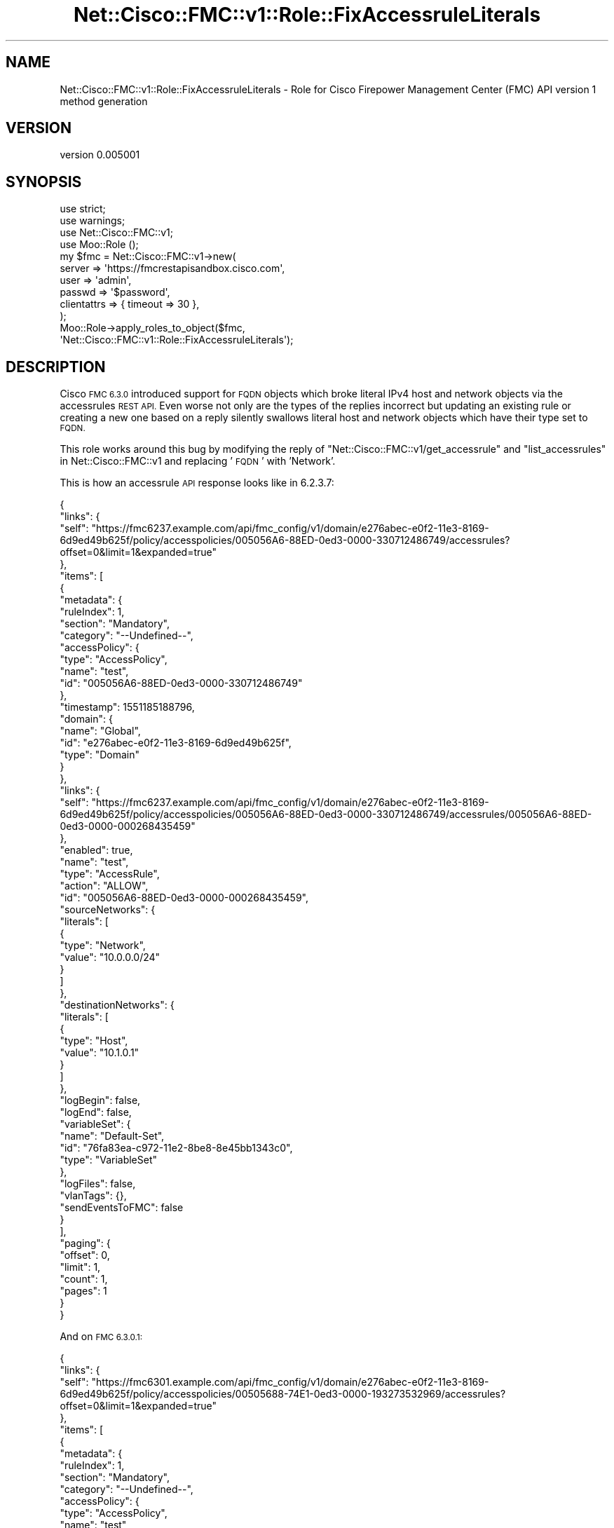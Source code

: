 .\" Automatically generated by Pod::Man 4.14 (Pod::Simple 3.40)
.\"
.\" Standard preamble:
.\" ========================================================================
.de Sp \" Vertical space (when we can't use .PP)
.if t .sp .5v
.if n .sp
..
.de Vb \" Begin verbatim text
.ft CW
.nf
.ne \\$1
..
.de Ve \" End verbatim text
.ft R
.fi
..
.\" Set up some character translations and predefined strings.  \*(-- will
.\" give an unbreakable dash, \*(PI will give pi, \*(L" will give a left
.\" double quote, and \*(R" will give a right double quote.  \*(C+ will
.\" give a nicer C++.  Capital omega is used to do unbreakable dashes and
.\" therefore won't be available.  \*(C` and \*(C' expand to `' in nroff,
.\" nothing in troff, for use with C<>.
.tr \(*W-
.ds C+ C\v'-.1v'\h'-1p'\s-2+\h'-1p'+\s0\v'.1v'\h'-1p'
.ie n \{\
.    ds -- \(*W-
.    ds PI pi
.    if (\n(.H=4u)&(1m=24u) .ds -- \(*W\h'-12u'\(*W\h'-12u'-\" diablo 10 pitch
.    if (\n(.H=4u)&(1m=20u) .ds -- \(*W\h'-12u'\(*W\h'-8u'-\"  diablo 12 pitch
.    ds L" ""
.    ds R" ""
.    ds C` ""
.    ds C' ""
'br\}
.el\{\
.    ds -- \|\(em\|
.    ds PI \(*p
.    ds L" ``
.    ds R" ''
.    ds C`
.    ds C'
'br\}
.\"
.\" Escape single quotes in literal strings from groff's Unicode transform.
.ie \n(.g .ds Aq \(aq
.el       .ds Aq '
.\"
.\" If the F register is >0, we'll generate index entries on stderr for
.\" titles (.TH), headers (.SH), subsections (.SS), items (.Ip), and index
.\" entries marked with X<> in POD.  Of course, you'll have to process the
.\" output yourself in some meaningful fashion.
.\"
.\" Avoid warning from groff about undefined register 'F'.
.de IX
..
.nr rF 0
.if \n(.g .if rF .nr rF 1
.if (\n(rF:(\n(.g==0)) \{\
.    if \nF \{\
.        de IX
.        tm Index:\\$1\t\\n%\t"\\$2"
..
.        if !\nF==2 \{\
.            nr % 0
.            nr F 2
.        \}
.    \}
.\}
.rr rF
.\" ========================================================================
.\"
.IX Title "Net::Cisco::FMC::v1::Role::FixAccessruleLiterals 3"
.TH Net::Cisco::FMC::v1::Role::FixAccessruleLiterals 3 "2020-09-28" "perl v5.32.0" "User Contributed Perl Documentation"
.\" For nroff, turn off justification.  Always turn off hyphenation; it makes
.\" way too many mistakes in technical documents.
.if n .ad l
.nh
.SH "NAME"
Net::Cisco::FMC::v1::Role::FixAccessruleLiterals \- Role for Cisco Firepower Management Center (FMC) API version 1 method generation
.SH "VERSION"
.IX Header "VERSION"
version 0.005001
.SH "SYNOPSIS"
.IX Header "SYNOPSIS"
.Vb 4
\&    use strict;
\&    use warnings;
\&    use Net::Cisco::FMC::v1;
\&    use Moo::Role ();
\&
\&    my $fmc = Net::Cisco::FMC::v1\->new(
\&        server      => \*(Aqhttps://fmcrestapisandbox.cisco.com\*(Aq,
\&        user        => \*(Aqadmin\*(Aq,
\&        passwd      => \*(Aq$password\*(Aq,
\&        clientattrs => { timeout => 30 },
\&    );
\&
\&    Moo::Role\->apply_roles_to_object($fmc,
\&        \*(AqNet::Cisco::FMC::v1::Role::FixAccessruleLiterals\*(Aq);
.Ve
.SH "DESCRIPTION"
.IX Header "DESCRIPTION"
Cisco \s-1FMC 6.3.0\s0 introduced support for \s-1FQDN\s0 objects which broke literal IPv4
host and network objects via the accessrules \s-1REST API.\s0
Even worse not only are the types of the replies incorrect but updating an
existing rule or creating a new one based on a reply silently swallows literal
host and network objects which have their type set to \s-1FQDN.\s0
.PP
This role works around this bug by modifying the reply of
\&\*(L"Net::Cisco::FMC::v1/get_accessrule\*(R" and
\&\*(L"list_accessrules\*(R" in Net::Cisco::FMC::v1 and replacing '\s-1FQDN\s0' with 'Network'.
.PP
This is how an accessrule \s-1API\s0 response looks like in 6.2.3.7:
.PP
.Vb 10
\&    {
\&      "links": {
\&        "self": "https://fmc6237.example.com/api/fmc_config/v1/domain/e276abec\-e0f2\-11e3\-8169\-6d9ed49b625f/policy/accesspolicies/005056A6\-88ED\-0ed3\-0000\-330712486749/accessrules?offset=0&limit=1&expanded=true"
\&      },
\&      "items": [
\&        {
\&          "metadata": {
\&            "ruleIndex": 1,
\&            "section": "Mandatory",
\&            "category": "\-\-Undefined\-\-",
\&            "accessPolicy": {
\&              "type": "AccessPolicy",
\&              "name": "test",
\&              "id": "005056A6\-88ED\-0ed3\-0000\-330712486749"
\&            },
\&            "timestamp": 1551185188796,
\&            "domain": {
\&              "name": "Global",
\&              "id": "e276abec\-e0f2\-11e3\-8169\-6d9ed49b625f",
\&              "type": "Domain"
\&            }
\&          },
\&          "links": {
\&            "self": "https://fmc6237.example.com/api/fmc_config/v1/domain/e276abec\-e0f2\-11e3\-8169\-6d9ed49b625f/policy/accesspolicies/005056A6\-88ED\-0ed3\-0000\-330712486749/accessrules/005056A6\-88ED\-0ed3\-0000\-000268435459"
\&          },
\&          "enabled": true,
\&          "name": "test",
\&          "type": "AccessRule",
\&          "action": "ALLOW",
\&          "id": "005056A6\-88ED\-0ed3\-0000\-000268435459",
\&          "sourceNetworks": {
\&            "literals": [
\&              {
\&                "type": "Network",
\&                "value": "10.0.0.0/24"
\&              }
\&            ]
\&          },
\&          "destinationNetworks": {
\&            "literals": [
\&              {
\&                "type": "Host",
\&                "value": "10.1.0.1"
\&              }
\&            ]
\&          },
\&          "logBegin": false,
\&          "logEnd": false,
\&          "variableSet": {
\&            "name": "Default\-Set",
\&            "id": "76fa83ea\-c972\-11e2\-8be8\-8e45bb1343c0",
\&            "type": "VariableSet"
\&          },
\&          "logFiles": false,
\&          "vlanTags": {},
\&          "sendEventsToFMC": false
\&        }
\&      ],
\&      "paging": {
\&        "offset": 0,
\&        "limit": 1,
\&        "count": 1,
\&        "pages": 1
\&      }
\&    }
.Ve
.PP
And on \s-1FMC 6.3.0.1:\s0
.PP
.Vb 10
\&    {
\&      "links": {
\&        "self": "https://fmc6301.example.com/api/fmc_config/v1/domain/e276abec\-e0f2\-11e3\-8169\-6d9ed49b625f/policy/accesspolicies/00505688\-74E1\-0ed3\-0000\-193273532969/accessrules?offset=0&limit=1&expanded=true"
\&      },
\&      "items": [
\&        {
\&          "metadata": {
\&            "ruleIndex": 1,
\&            "section": "Mandatory",
\&            "category": "\-\-Undefined\-\-",
\&            "accessPolicy": {
\&              "type": "AccessPolicy",
\&              "name": "test",
\&              "id": "00505688\-74E1\-0ed3\-0000\-193273532969"
\&            },
\&            "timestamp": 1551185492316,
\&            "domain": {
\&              "name": "Global",
\&              "id": "e276abec\-e0f2\-11e3\-8169\-6d9ed49b625f",
\&              "type": "Domain"
\&            }
\&          },
\&          "links": {
\&            "self": "https://fmc.6301.example.com/api/fmc_config/v1/domain/e276abec\-e0f2\-11e3\-8169\-6d9ed49b625f/policy/accesspolicies/00505688\-74E1\-0ed3\-0000\-193273532969/accessrules/00505688\-74E1\-0ed3\-0000\-000268447785"
\&          },
\&          "id": "00505688\-74E1\-0ed3\-0000\-000268447785",
\&          "sourceNetworks": {
\&            "literals": [
\&              {
\&                "type": "Network",
\&                "value": "10.0.0.0/24"
\&              }
\&            ]
\&          },
\&          "destinationNetworks": {
\&            "literals": [
\&              {
\&                "type": "FQDN",
\&                "value": "1.1.0.1"
\&              }
\&            ]
\&          },
\&          "logFiles": false,
\&          "logBegin": false,
\&          "logEnd": false,
\&          "variableSet": {
\&            "name": "Default\-Set",
\&            "id": "76fa83ea\-c972\-11e2\-8be8\-8e45bb1343c0",
\&            "type": "VariableSet"
\&          },
\&          "enableSyslog": false,
\&          "vlanTags": {},
\&          "sendEventsToFMC": false,
\&          "type": "AccessRule",
\&          "action": "ALLOW",
\&          "name": "test",
\&          "enabled": true
\&        }
\&      ],
\&      "paging": {
\&        "offset": 0,
\&        "limit": 1,
\&        "count": 1,
\&        "pages": 1
\&      }
\&    }
.Ve
.SH "AUTHOR"
.IX Header "AUTHOR"
Alexander Hartmaier <abraxxa@cpan.org>
.SH "COPYRIGHT AND LICENSE"
.IX Header "COPYRIGHT AND LICENSE"
This software is copyright (c) 2018 \- 2020 by Alexander Hartmaier.
.PP
This is free software; you can redistribute it and/or modify it under
the same terms as the Perl 5 programming language system itself.
